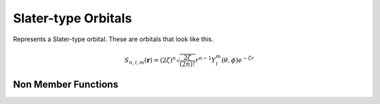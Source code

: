 Slater-type Orbitals
====================

Represents a Slater-type orbital. These are orbitals that look like this.

.. math::

   S_{n,l,m}(\mathbf{r}) = (2\zeta)^{n} \sqrt{\frac{2\zeta}{(2n)!}} r^{n-1} Y_l^m(\theta, \phi) e^{-\zeta r}

.. cpp:namespace:: compchem

.. cpp:class:: SlaterOrbital : public BasisOrbital

    .. cpp:member:: double Zeff

        The effective atomic number, usually found using Slater's rules.

    .. cpp:member:: int n

        The energy quantum number of the orbital.

    .. cpp:member:: int l

        The angular momentum quantum number.

    .. cpp:member:: int ml

        The magnetic quantum number.

    .. cpp:member:: Polynomial<3> *harms

        The spherical harmonic part of the orbital.

    .. cpp:function:: SlaterOrbital(double zeff, int n, int l, int ml)

        :param zeff: The effective atomic number of the orbital.
        :param n: The orbital energy quantum number.
        :param l: The angular momentum quantum number
        :param ml: The magnetic quantum number.

    .. cpp:function:: SlaterOrbital(const SlaterOrbital &copy)

        :param copy: The orbital to copy.

        Creates a copy of a Slater-type orbital.

    .. cpp:function:: virtual ~SlaterOrbital()

        The destructor.

    .. cpp:function:: double eval(double x, double y, doubel z) const override

        :param x, y, z: The position to evaluate the orbital at.
        :return: The value of the orbital at the given position.

    .. cpp:function:: double getZeff() const

        :return: The effective atomic number of the orbital.

    .. cpp:function:: int getn() const

        :return: The orbital energy quantum number of the orbital.

    .. cpp:function:: int getl() const

        :return: The angular momentum quantum number.

    .. cpp:function:: int getml() const

        :return: The magnetic quantum number.

    .. cpp:function:: const Polynomial<3> &getharms() const

        :return: The spherical harmonic part of the orbital.

    .. cpp:function:: BasisOrbital *copy() const override

        :return: A copy of this orbital.

Non Member Functions
--------------------

.. cpp:function:: double slater_rule(int n, int l, const GSConfig &conf)

    :param n: The orbital energy quantum number of the orbital.
    :param l: The angular momentum quantum number.
    :param conf: The ground-state configuration of the atom.
    :return: The effective atomic number for a shell, computed using Slater's rules.



    
